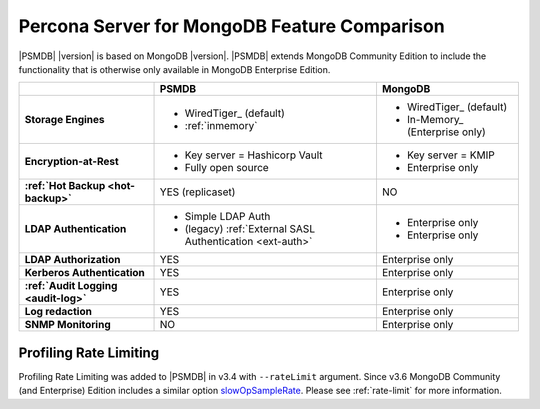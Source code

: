 .. _compare:

================================================================================
Percona Server for MongoDB Feature Comparison
================================================================================

|PSMDB| |version| is based on MongoDB |version|. |PSMDB| extends MongoDB 
Community Edition to include the functionality that is otherwise only available
in MongoDB Enterprise Edition.

.. list-table::
   :header-rows: 1
   :stub-columns: 1

   * -
     - PSMDB
     - MongoDB
   * - Storage Engines
     - * WiredTiger_ (default)
       * :ref:`inmemory`
     - * WiredTiger_ (default)
       * In-Memory_ (Enterprise only)
   * - Encryption-at-Rest
     - * Key server = Hashicorp Vault
       * Fully open source
     - * Key server = KMIP
       * Enterprise only
   * - :ref:`Hot Backup <hot-backup>`
     - YES (replicaset)
     - NO
   * - LDAP Authentication
     - * Simple LDAP Auth
       * (legacy) :ref:`External SASL Authentication <ext-auth>`
     - * Enterprise only
       * Enterprise only
   * - LDAP Authorization
     - YES
     - Enterprise only
   * - Kerberos Authentication
     - YES
     - Enterprise only
   * - :ref:`Audit Logging <audit-log>`
     - YES
     - Enterprise only
   * - Log redaction
     - YES
     - Enterprise only
   * - SNMP Monitoring
     - NO
     - Enterprise only

Profiling Rate Limiting
-----------------------

Profiling Rate Limiting was added to |PSMDB| in v3.4 with ``--rateLimit`` argument. Since v3.6 MongoDB Community (and Enterprise) Edition includes a similar option slowOpSampleRate_. Please see :ref:`rate-limit` for more information.

.. _slowOpSampleRate: https://docs.mongodb.com/manual/reference/program/mongod/index.html#cmdoption-mongod-slowopsamplerate
